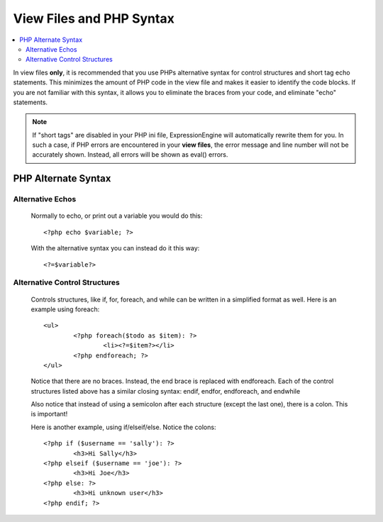 View Files and PHP Syntax
=========================

.. contents::
	:local:
	:depth: 2

In view files **only**, it is recommended that you use PHPs alternative
syntax for control structures and short tag echo statements. This
minimizes the amount of PHP code in the view file and makes it easier to
identify the code blocks. If you are not familiar with this syntax, it
allows you to eliminate the braces from your code, and eliminate "echo"
statements.

.. note:: If "short tags" are disabled in your PHP ini file,
	ExpressionEngine will automatically rewrite them for you. In such a
	case, if PHP errors are encountered in your **view files**, the
	error message and line number will not be accurately shown. Instead,
	all errors will be shown as eval() errors.

PHP Alternate Syntax
--------------------

Alternative Echos
^^^^^^^^^^^^^^^^^

   Normally to echo, or print out a variable you would do this::

	<?php echo $variable; ?>

   With the alternative syntax you can instead do it this way::

	<?=$variable?>

Alternative Control Structures
^^^^^^^^^^^^^^^^^^^^^^^^^^^^^^

   Controls structures, like if, for, foreach, and while can be written
   in a simplified format as well. Here is an example using foreach::

	<ul>
		<?php foreach($todo as $item): ?>
			<li><?=$item?></li>
		<?php endforeach; ?>
	</ul>

   Notice that there are no braces. Instead, the end brace is replaced
   with endforeach. Each of the control structures listed above has a
   similar closing syntax: endif, endfor, endforeach, and endwhile

   Also notice that instead of using a semicolon after each structure
   (except the last one), there is a colon. This is important!

   Here is another example, using if/elseif/else. Notice the colons::

	<?php if ($username == 'sally'): ?>
		<h3>Hi Sally</h3>
	<?php elseif ($username == 'joe'): ?>
		<h3>Hi Joe</h3>
	<?php else: ?>
		<h3>Hi unknown user</h3>
	<?php endif; ?>


